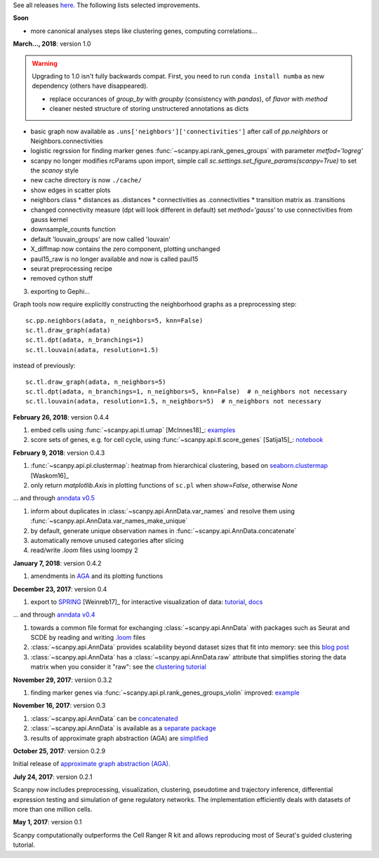 See all releases `here <https://github.com/theislab/scanpy/releases>`_. The following lists selected improvements.


**Soon**

- more canonical analyses steps like clustering genes, computing correlations...


**March..., 2018**: version 1.0

.. warning::

   Upgrading to 1.0 isn't fully backwards compat. First, you need to run ``conda
   install numba`` as new dependency (others have disappeared).

   - replace occurances of `group_by` with `groupby` (consistency with
     `pandas`), of `flavor` with `method`

   - cleaner nested structure of storing unstructered annotations as dicts
     

- basic graph now available as ``.uns['neighbors']['connectivities']`` after call of `pp.neighbors` or Neighbors.connectivities
      
- logistic regrssion for finding marker genes :func:`~scanpy.api.rank_genes_groups` with parameter `metfod='logreg'`
      
- scanpy no longer modifies rcParams upon import, simple call `sc.settings.set_figure_params(scanpy=True)` to set the `scanoy` style
      
- new cache directory is now ``./cache/``

- show edges in scatter plots

- neighbors class
  * distances as .distances
  * connectivities as .connectivities
  * transition matrix as .transitions

- changed connectivity measure (dpt will look different in default) set `method='gauss'` to use connectivities from gauss kernel

- downsample_counts function

- default 'louvain_groups' are now called 'louvain'

- X_diffmap now contains the zero component, plotting unchanged
  
- paul15_raw is no longer available and now is called paul15
   
- seurat preprocessing recipe

- removed cython stuff

  
3. exporting to Gephi...

Graph tools now require explicitly constructing the neighborhood graphs as a preprocessing step::

    sc.pp.neighbors(adata, n_neighbors=5, knn=False)
    sc.tl.draw_graph(adata)
    sc.tl.dpt(adata, n_branchings=1)
    sc.tl.louvain(adata, resolution=1.5)

instead of previously::

    sc.tl.draw_graph(adata, n_neighbors=5)
    sc.tl.dpt(adata, n_branchings=1, n_neighbors=5, knn=False)  # n_neighbors not necessary
    sc.tl.louvain(adata, resolution=1.5, n_neighbors=5)  # n_neighbors not necessary


**February 26, 2018**: version 0.4.4

1. embed cells using :func:`~scanpy.api.tl.umap` [McInnes18]_: `examples <https://github.com/theislab/scanpy/pull/92>`_
2. score sets of genes, e.g. for cell cycle, using :func:`~scanpy.api.tl.score_genes` [Satija15]_: `notebook <https://nbviewer.jupyter.org/github/theislab/scanpy_usage/blob/master/180209_cell_cycle/cell_cycle.ipynb>`_


**February 9, 2018**: version 0.4.3

1. :func:`~scanpy.api.pl.clustermap`: heatmap from hierarchical clustering,
   based on `seaborn.clustermap
   <https://seaborn.pydata.org/generated/seaborn.clustermap.html>`_ [Waskom16]_
2. only return `matplotlib.Axis` in plotting functions of ``sc.pl`` when `show=False`, otherwise `None`

... and through `anndata v0.5 <http://anndata.readthedocs.io>`_

1. inform about duplicates in :class:`~scanpy.api.AnnData.var_names` and resolve them using :func:`~scanpy.api.AnnData.var_names_make_unique`
2. by default, generate unique observation names in :func:`~scanpy.api.AnnData.concatenate`
3. automatically remove unused categories after slicing
4. read/write `.loom` files using loompy 2


**January 7, 2018**: version 0.4.2

1. amendments in `AGA <https://github.com/theislab/graph_abstraction>`_
   and its plotting functions


**December 23, 2017**: version 0.4

1. export to `SPRING <https://github.com/AllonKleinLab/SPRING/>`_ [Weinreb17]_
   for interactive visualization of data: `tutorial
   <https://github.com/theislab/scanpy_usage/tree/master/171111_SPRING_export>`_,
   `docs <https://scanpy.readthedocs.io/en/latest/api/index.html>`_

... and through `anndata v0.4 <http://anndata.readthedocs.io>`_

1. towards a common file format for exchanging :class:`~scanpy.api.AnnData` with
   packages such as Seurat and SCDE by reading and writing `.loom
   <http://loompy.org>`_ files
2. :class:`~scanpy.api.AnnData`
   provides scalability beyond dataset sizes that fit into memory: see this
   `blog post
   <http://falexwolf.de/blog/171223_AnnData_indexing_views_HDF5-backing/>`_
3. :class:`~scanpy.api.AnnData` has a :class:`~scanpy.api.AnnData.raw` attribute
   that simplifies storing the data matrix when you consider it "raw": see the
   `clustering tutorial
   <https://github.com/theislab/scanpy_usage/tree/master/170505_seurat>`_


**November 29, 2017**: version 0.3.2

1. finding marker genes via :func:`~scanpy.api.pl.rank_genes_groups_violin` improved: `example <https://github.com/theislab/scanpy/issues/51>`_


**November 16, 2017**: version 0.3

1. :class:`~scanpy.api.AnnData` can be `concatenated <https://scanpy.readthedocs.io/en/latest/api/scanpy.api.AnnData.html>`_
2. :class:`~scanpy.api.AnnData` is available as a `separate package <https://pypi.python.org/pypi/anndata/>`_
3. results of approximate graph abstraction (AGA) are `simplified <https://github.com/theislab/graph_abstraction>`_


**October 25, 2017**: version 0.2.9

Initial release of `approximate graph abstraction (AGA) <https://github.com/theislab/graph_abstraction>`_.


**July 24, 2017**: version 0.2.1

Scanpy now includes preprocessing, visualization, clustering, pseudotime and trajectory inference, differential expression testing and simulation of gene regulatory networks. The implementation efficiently deals with datasets of more than one million cells.


**May 1, 2017**: version 0.1

Scanpy computationally outperforms the Cell Ranger R kit and allows reproducing most of Seurat's guided clustering tutorial.
